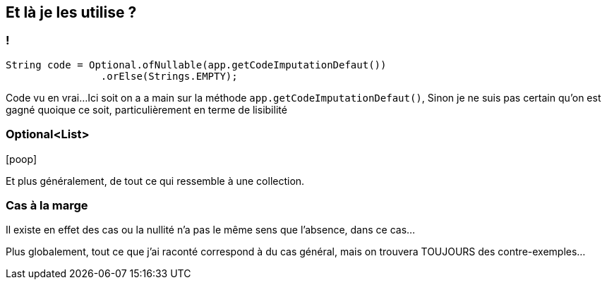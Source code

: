 == Et là je les utilise ?

=== !

[%step]
--
[source,java]
----
String code = Optional.ofNullable(app.getCodeImputationDefaut())
                .orElse(Strings.EMPTY);
----
--

[.notes]
--
Code vu en vrai...
Ici soit on a a main sur la méthode `app.getCodeImputationDefaut()`,
Sinon je ne suis pas certain qu'on est gagné quoique ce soit, particulièrement en terme de lisibilité
--


=== Optional<List>


icon:poop[4*,role=red]

[.notes]
--
Et plus généralement, de tout ce qui ressemble à une collection.
--

=== Cas à la marge

[.notes]
--
Il existe en effet des cas ou la nullité n'a pas le même sens que l'absence, dans ce cas...

Plus globalement, tout ce que j'ai raconté correspond à du cas général, mais on trouvera TOUJOURS des contre-exemples...
--
